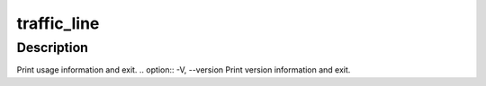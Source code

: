 .. Licensed to the Apache Software Foundation (ASF) under one
   or more contributor license agreements.  See the NOTICE file
   distributed with this work for additional information
   regarding copyright ownership.  The ASF licenses this file
   to you under the Apache License, Version 2.0 (the
   "License"); you may not use this file except in compliance
   with the License.  You may obtain a copy of the License at

   http://www.apache.org/licenses/LICENSE-2.0

   Unless required by applicable law or agreed to in writing,
   software distributed under the License is distributed on an
   "AS IS" BASIS, WITHOUT WARRANTIES OR CONDITIONS OF ANY
   KIND, either express or implied.  See the License for the
   specific language governing permissions and limitations
   under the License.

============
traffic_line
============

.. program:: traffic_line

Description
===========

.. option:: -q, --query_deadhosts
.. option:: -r VAR, --read_var VAR
.. option:: -s VAR, --set_var VAR
.. option:: -v VALUE, --value VALUE
.. option:: -x, --reread_config
.. option:: -M, --restart_cluster
.. option:: -L, --restart_local
.. option:: -S, --shutdown
.. option:: -U, --startup
.. option:: -B, --bounce_cluster
.. option:: -b, --bounce_local
.. option:: -C, --clean_cluster
.. option:: -c, --clear_node
.. option:: -Z, --zero_cluster
.. option:: -z, --zero_node
.. option:: -h, --help
Print usage information and exit.
.. option:: -V, --version
Print version information and exit.
